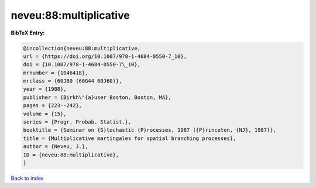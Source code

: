 neveu:88:multiplicative
=======================

.. :cite:t:`neveu:88:multiplicative`

.. bibliography:: ../../All.bib

**BibTeX Entry:**

.. code-block:: bibtex

   @incollection{neveu:88:multiplicative,
   url = {https://doi.org/10.1007/978-1-4684-0550-7_10},
   doi = {10.1007/978-1-4684-0550-7\_10},
   mrnumber = {1046418},
   mrclass = {60J80 (60G44 60J60)},
   year = {1988},
   publisher = {Birkh\"{a}user Boston, Boston, MA},
   pages = {223--242},
   volume = {15},
   series = {Progr. Probab. Statist.},
   booktitle = {Seminar on {S}tochastic {P}rocesses, 1987 ({P}rinceton, {NJ}, 1987)},
   title = {Multiplicative martingales for spatial branching processes},
   author = {Neveu, J.},
   ID = {neveu:88:multiplicative},
   }

`Back to index <../index>`_
